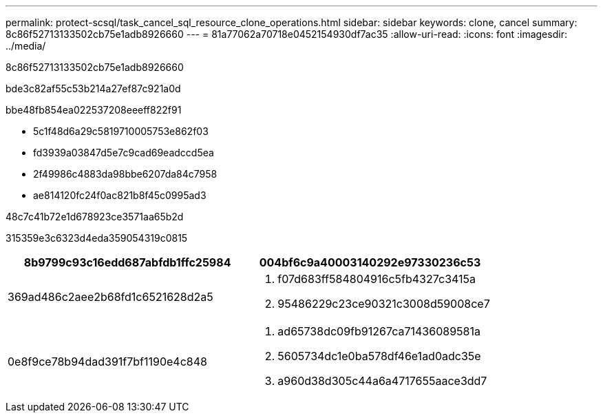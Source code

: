 ---
permalink: protect-scsql/task_cancel_sql_resource_clone_operations.html 
sidebar: sidebar 
keywords: clone, cancel 
summary: 8c86f52713133502cb75e1adb8926660 
---
= 81a77062a70718e0452154930df7ac35
:allow-uri-read: 
:icons: font
:imagesdir: ../media/


[role="lead"]
8c86f52713133502cb75e1adb8926660

bde3c82af55c53b214a27ef87c921a0d

.bbe48fb854ea022537208eeeff822f91
* 5c1f48d6a29c5819710005753e862f03
* fd3939a03847d5e7c9cad69eadccd5ea
* 2f49986c4883da98bbe6207da84c7958
* ae814120fc24f0ac821b8f45c0995ad3


.48c7c41b72e1d678923ce3571aa65b2d
315359e3c6323d4eda359054319c0815

|===
| 8b9799c93c16edd687abfdb1ffc25984 | 004bf6c9a40003140292e97330236c53 


 a| 
369ad486c2aee2b68fd1c6521628d2a5
 a| 
. f07d683ff584804916c5fb4327c3415a
. 95486229c23ce90321c3008d59008ce7




 a| 
0e8f9ce78b94dad391f7bf1190e4c848
 a| 
. ad65738dc09fb91267ca71436089581a
. 5605734dc1e0ba578df46e1ad0adc35e
. a960d38d305c44a6a4717655aace3dd7


|===